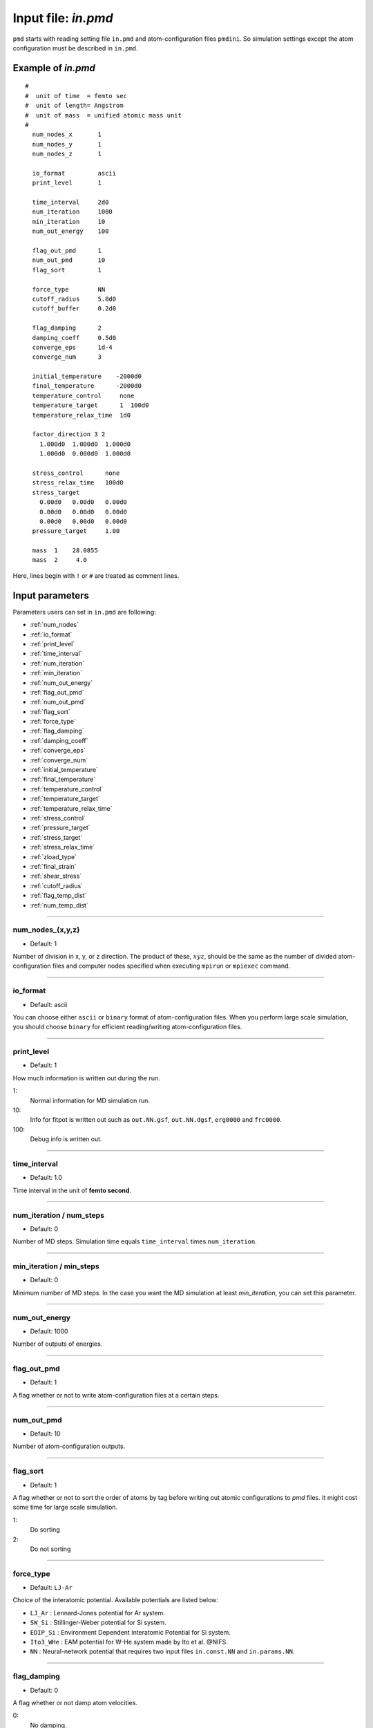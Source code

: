 
.. index:: in.pmd
.. _in-pmd:

==================================================
Input file: *in.pmd*
==================================================


``pmd`` starts with reading setting file ``in.pmd`` and atom-configuration files ``pmdini``.
So simulation settings except the atom configuration must be described in ``in.pmd``.

Example of *in.pmd*
==================================================
::

  #
  #  unit of time  = femto sec
  #  unit of length= Angstrom
  #  unit of mass  = unified atomic mass unit
  #
    num_nodes_x       1
    num_nodes_y       1
    num_nodes_z       1
  
    io_format         ascii
    print_level       1
  
    time_interval     2d0
    num_iteration     1000
    min_iteration     10
    num_out_energy    100
  
    flag_out_pmd      1
    num_out_pmd       10
    flag_sort         1
  
    force_type        NN
    cutoff_radius     5.8d0
    cutoff_buffer     0.2d0
  
    flag_damping      2
    damping_coeff     0.5d0
    converge_eps      1d-4
    converge_num      3
  
    initial_temperature    -2000d0
    final_temperature      -2000d0
    temperature_control     none
    temperature_target      1  100d0
    temperature_relax_time  1d0
  
    factor_direction 3 2
      1.000d0  1.000d0  1.000d0
      1.000d0  0.000d0  1.000d0
  
    stress_control      none
    stress_relax_time   100d0
    stress_target
      0.00d0   0.00d0   0.00d0
      0.00d0   0.00d0   0.00d0
      0.00d0   0.00d0   0.00d0
    pressure_target     1.00

    mass  1    28.0855
    mass  2     4.0

Here, lines begin with ``!`` or ``#`` are treated as comment lines.


Input parameters
========================================
Parameters users can set in ``in.pmd`` are following:

* :ref:`num_nodes`
* :ref:`io_format`
* :ref:`print_level`
* :ref:`time_interval`
* :ref:`num_iteration`
* :ref:`min_iteration`
* :ref:`num_out_energy`
* :ref:`flag_out_pmd`
* :ref:`num_out_pmd`
* :ref:`flag_sort`
* :ref:`force_type`
* :ref:`flag_damping`
* :ref:`damping_coeff`
* :ref:`converge_eps`
* :ref:`converge_num`
* :ref:`initial_temperature`
* :ref:`final_temperature`
* :ref:`temperature_control`
* :ref:`temperature_target`
* :ref:`temperature_relax_time`
* :ref:`stress_control`
* :ref:`pressure_target`
* :ref:`stress_target`
* :ref:`stress_relax_time`
* :ref:`zload_type`
* :ref:`final_strain`
* :ref:`shear_stress`
* :ref:`cutoff_radius`
* :ref:`flag_temp_dist`
* :ref:`num_temp_dist`


------------------------

.. _num_nodes:

num_nodes_{x,y,z}
------------------------------

* Default: 1

Number of division in x, y, or z direction.
The product of these, :math:`xyz`, should be the same as the number of divided atom-configuration files
and computer nodes specified when executing ``mpirun`` or ``mpiexec`` command.


------------------------

.. _io_format:

io_format
------------------------------

* Default: ascii

You can choose either ``ascii`` or ``binary`` format of atom-configuration files.
When you perform large scale simulation, you should choose ``binary`` for efficient reading/writing
atom-configuration files.


------------------------

.. _print_level:

print_level
------------------------------

* Default: 1

How much information is written out during the run.

1:
  Normal information for MD simulation run.

10:
  Info for fitpot is written out such as ``out.NN.gsf``, ``out.NN.dgsf``, ``erg0000`` and ``frc0000``.

100:
  Debug info is written out.

------------------------

.. _time_interval: 

time_interval
------------------------------

* Default: 1.0

Time interval in the unit of **femto second**.


------------------------

.. _num_iteration:

num_iteration / num_steps
------------------------------

* Default: 0

Number of MD steps.
Simulation time equals ``time_interval`` times ``num_iteration``.


------------------------

.. _min_iteration:

min_iteration / min_steps
------------------------------

* Default: 0

Minimum number of MD steps.
In the case you want the MD simulation at least *min_iteration*, you can set this parameter.

------------------------

.. _num_out_energy:

num_out_energy
------------------------------

* Default: 1000

Number of outputs of energies.


------------------------

.. _flag_out_pmd:

flag_out_pmd
------------------------------

* Default: 1

A flag whether or not to write atom-configuration files at a certain steps.


------------------------

.. _num_out_pmd:

num_out_pmd
------------------------------

* Default: 10

Number of atom-configuration outputs.


------------------------

.. _flag_sort:

flag_sort
------------------------------

* Default: 1

A flag whether or not to sort the order of atoms by tag before writing out atomic configurations to *pmd* files. It might cost some time for large scale simulation.

1:
  Do sorting

2:
  Do not sorting


------------------------

.. _force_type:

force_type
------------------------------

* Default: ``LJ-Ar``

Choice of the interatomic potential.
Available potentials are listed below:

* ``LJ_Ar`` : Lennard-Jones potential for Ar system.
* ``SW_Si`` : Stillinger-Weber potential for Si system.
* ``EDIP_Si`` : Environment Dependent Interatomic Potential for Si system.
* ``Ito3_WHe`` : EAM potential for W-He system made by Ito et al. @NIFS.
* ``NN`` : Neural-network potential that requires two input files ``in.const.NN`` and ``in.params.NN``.

------------------------

.. _flag_damping:

flag_damping
------------------------------

* Default: 0

A flag whether or not damp atom velocities.

0:
  No damping.

1:
  Simple damped MD using the following **damping_coeff**.

2:
  FIRE algorithm. This is usually much faster and stabler than the simple damped MD.


------------------------

.. _damping_coeff:

damping_coeff
------------------------------

* Default: 0.9

Damping coefficient.


------------------------


.. _converge_eps:

converge_eps
------------------------------

* Default: 1d-4

Convergence criterion in eV.


------------------------


.. _converge_num:

converge_num
------------------------------

* Default: 1

Convergence is achieved if the convergence criterion is sufficed this times successively.


------------------------


.. _initial_temperature:

initial_temperature
------------------------------

* Default: -1.0

Initial temperature of all atoms.


------------------------


.. _final_temperature:

final_temperature
------------------------------

* Default: -1.0

Final temperature of all atoms.
If it is set, target temperature of all atoms changes linearly from ``initial_temperature`` as simulation proceeds.


------------------------


.. _temperature_control:

temperature_control
------------------------------

* Default: none

Temperature-control method, ``none``, ``Berendsen``, and ``Langevin`` are now available.


------------------------

.. _temperature_target:

temperature_target
------------------------------

* Default: 300.0

Target temperature (K) of atoms specified by *ifmv*.
For example,
::

   temperature_target   1  300.0

indicates setting the temperature of *ifmv=1* to 300 K.


------------------------

.. _temperature_relax_time:

temperature_relax_time
------------------------------

* Default: 100.0

Relaxation time of Berendsen thermostat (fs).

-------------------------

.. _stress_control:

stress_control
------------------------------

* Default: none

Type of barostat. Following methods are available:

* ``Berendsen`` / ``vc-Berendsen``: variable-cell Berendsen method.
* ``vv-Berendsen``: variable-volume Berendsen method which keeps the cell shape but changes volume by scaling all the cell vectors.

See *Berendsen, C., Postma, P. M., Van Gunsteren, W. F., Dinola, A., & Haak, R. (1984). Molecular dynamics with coupling to an external bath, 81(8), 3684–3690.* for the detail.

-------------------------

.. _pressure_target:

pressure_target
------------------------------

Default:  0.00

Target hydrostatic pressure which only works when *stress_control* is ``vv-Berendsen``.

-------------------------

.. _stress_target:

stress_target
------------------------------

Default:
  | 0.00d0   0.00d0   0.00d0
  | 0.00d0   0.00d0   0.00d0
  | 0.00d0   0.00d0   0.00d0

Target stress tensor which works when *stress_control* is ``vc-Berendsen``.

-------------------------

.. _stress_relax_time:

stress_relax_time
------------------------------

* Default: 100d0 [fs]

Relaxation time of the *Berendsen* barostat.


------------------------

.. _zload_type:

zload_type
------------------------------

* Default:  no

How to apply z-direction strain:

* ``atoms`` :  atoms whose ifmv value are 2 and relative z-position are over 0.5 are moved to upward, those of relative z-position under 0.5 are moved downward.
* ``box`` : control z-component of simulation box matrix.
* ``no`` : Not to apply z-direction strain.


------------------------

.. _final_strain:

final_strain
------------------------------

* Default: 0.0

Final strain value (\%).
Thus strain rate can be given as ``final_strain`` / ( ``time_interval`` * ``num_iteration`` ).


------------------------

.. _shear_stress:

shear_stress
------------------------------

* Default: 0.0

Shear stress value applied to the system.


------------------------

.. _cutoff_radius:

cutoff_radius
------------------------------

* Default: 5.0

Cutoff radius (Angstrom) of the interatomic potential used.


------------------------

.. _flag_temp_dist:

flag_temp_dist
------------------------------

* Default: .false.

Flag about whether or not writing out temperature distribution to ``out.temp-dist`` file.



------------------------

.. _num_temp_dist:

num_temp_dist
------------------------------

* Default: 1

Number of bins along *x*-direction where the temperature is calculated.
This value must be a multiple of ``num_nodes_x``.







